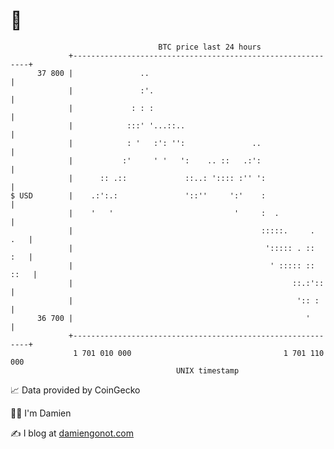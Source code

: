 * 👋

#+begin_example
                                    BTC price last 24 hours                    
                +------------------------------------------------------------+ 
         37 800 |               ..                                           | 
                |               :'.                                          | 
                |             : : :                                          | 
                |            :::' '...::..                                   | 
                |            : '   :': '':               ..                  | 
                |           :'     ' '   ':    .. ::   .:':                  | 
                |      :: .::             ::..: ':::: :'' ':                 | 
   $ USD        |    .:':.:               '::''     ':'    :                 | 
                |    '   '                           '     :  .              | 
                |                                          :::::.     .  .   | 
                |                                           '::::: . ::  :   | 
                |                                            ' ::::: :: ::   | 
                |                                                 ::.:'::    | 
                |                                                  ':: :     | 
         36 700 |                                                    '       | 
                +------------------------------------------------------------+ 
                 1 701 010 000                                  1 701 110 000  
                                        UNIX timestamp                         
#+end_example
📈 Data provided by CoinGecko

🧑‍💻 I'm Damien

✍️ I blog at [[https://www.damiengonot.com][damiengonot.com]]
